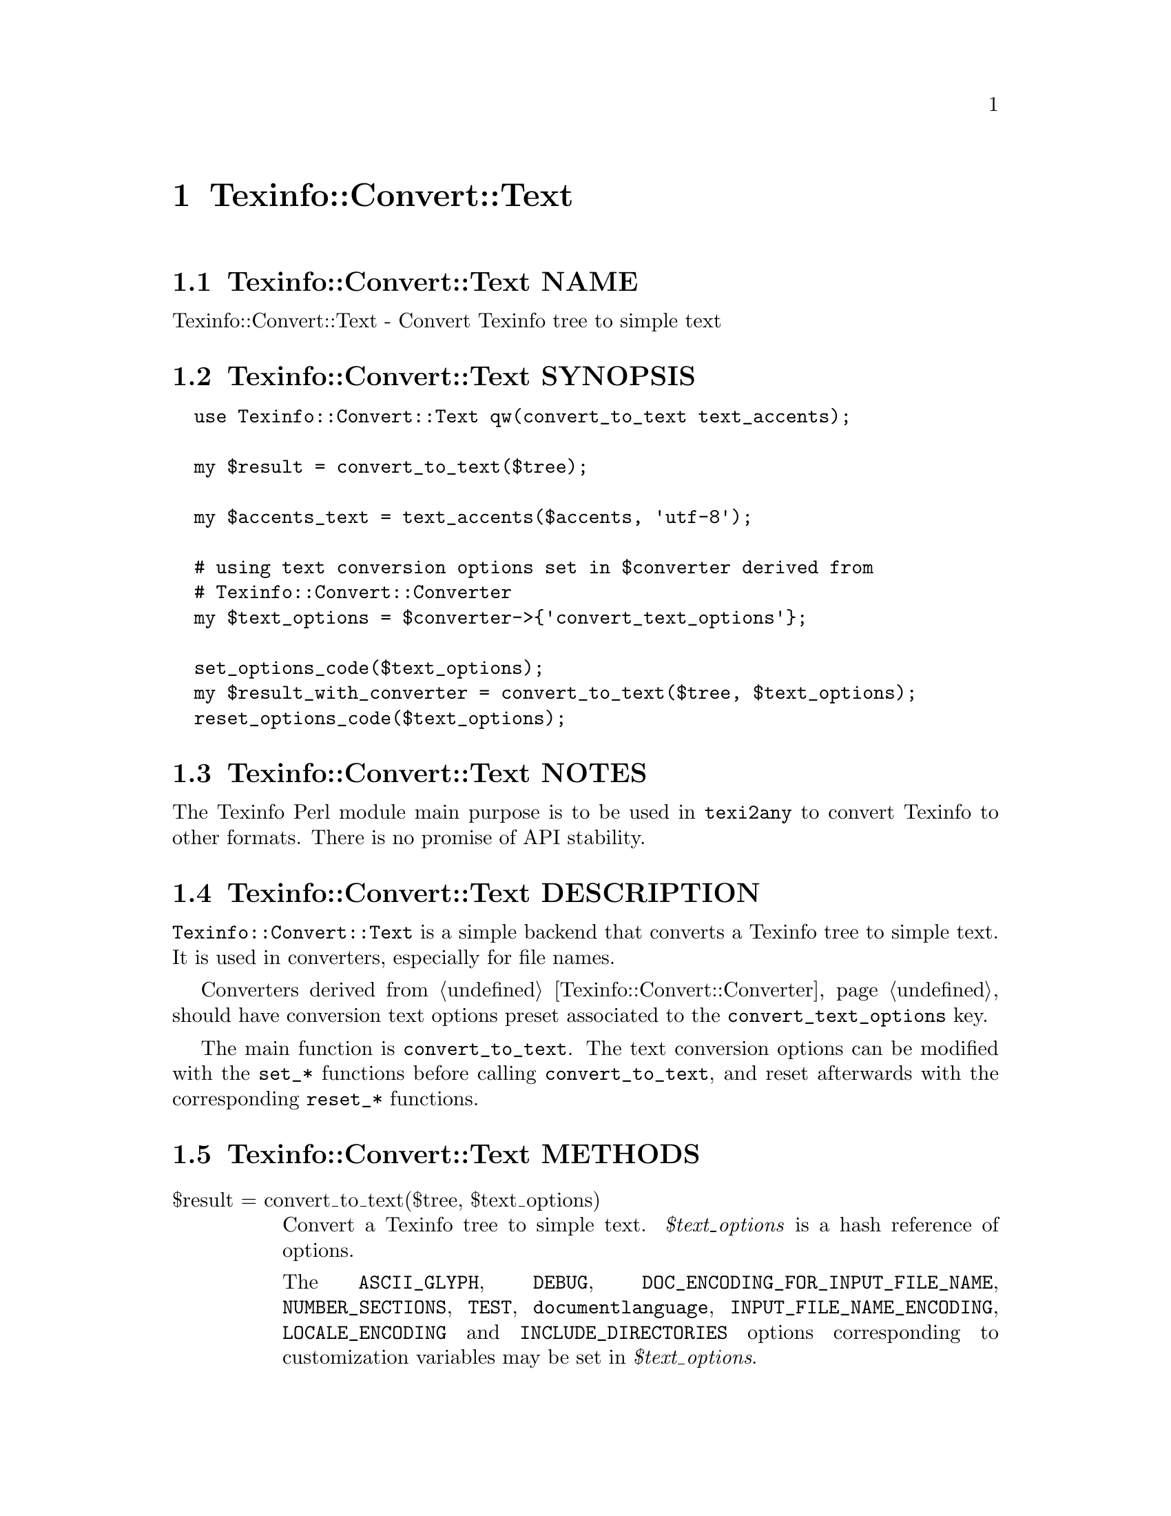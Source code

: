 @node Texinfo@asis{::}Convert@asis{::}Text
@chapter Texinfo::Convert::Text

@node Texinfo@asis{::}Convert@asis{::}Text NAME
@section Texinfo::Convert::Text NAME

Texinfo::Convert::Text - Convert Texinfo tree to simple text

@node Texinfo@asis{::}Convert@asis{::}Text SYNOPSIS
@section Texinfo::Convert::Text SYNOPSIS

@verbatim
  use Texinfo::Convert::Text qw(convert_to_text text_accents);

  my $result = convert_to_text($tree);

  my $accents_text = text_accents($accents, 'utf-8');

  # using text conversion options set in $converter derived from
  # Texinfo::Convert::Converter
  my $text_options = $converter->{'convert_text_options'};

  set_options_code($text_options);
  my $result_with_converter = convert_to_text($tree, $text_options);
  reset_options_code($text_options);
@end verbatim

@node Texinfo@asis{::}Convert@asis{::}Text NOTES
@section Texinfo::Convert::Text NOTES

The Texinfo Perl module main purpose is to be used in @code{texi2any} to convert
Texinfo to other formats.  There is no promise of API stability.

@node Texinfo@asis{::}Convert@asis{::}Text DESCRIPTION
@section Texinfo::Convert::Text DESCRIPTION

@code{Texinfo::Convert::Text} is a simple backend that converts a Texinfo tree
to simple text.  It is used in converters, especially for file names.

Converters derived from @ref{Texinfo@asis{::}Convert@asis{::}Converter NAME,, Texinfo::Convert::Converter} should have conversion
text options preset associated to the @code{convert_text_options} key.

The main function is @code{convert_to_text}.  The text conversion options
can be modified with the @code{set_*} functions before calling @code{convert_to_text},
and reset afterwards with the corresponding @code{reset_*} functions.

@node Texinfo@asis{::}Convert@asis{::}Text METHODS
@section Texinfo::Convert::Text METHODS

@table @asis
@item $result = convert_to_text($tree, $text_options)
@anchor{Texinfo@asis{::}Convert@asis{::}Text $result = convert_to_text($tree@comma{} $text_options)}
@cindex @code{convert_to_text}

Convert a Texinfo tree to simple text.  @emph{$text_options} is a hash reference of
options.

The @code{ASCII_GLYPH}, @code{DEBUG}, @code{DOC_ENCODING_FOR_INPUT_FILE_NAME},
@code{NUMBER_SECTIONS}, @code{TEST}, @code{documentlanguage}, @code{INPUT_FILE_NAME_ENCODING},
@code{LOCALE_ENCODING} and @code{INCLUDE_DIRECTORIES} options corresponding to
customization variables may be set in @emph{$text_options}.

The following options may also be set:

@table @asis
@item converter
@anchor{Texinfo@asis{::}Convert@asis{::}Text converter}

If a converter object is passed to the function, generated error
messages are passed back to the converter.  See also
@ref{Texinfo@asis{::}Convert@asis{::}Converter NAME,, Texinfo::Convert::Converter}.

@item enabled_encoding
@anchor{Texinfo@asis{::}Convert@asis{::}Text enabled_encoding}

If set, the value is considered to be the encoding name texinfo accented
letters should be converted to.  In the default case, this option is set from
the main program directly or through converters calling conversion to text if
the @code{--enable-encoding} option, or the @code{ENABLE_ENCODING} customization
variable is set.  For file names in HTML and LaTeX, and for DocBook or Texinfo
XML, this variable should in general be set unless the output encoding is
US-ASCII.

@item expanded_formats
@anchor{Texinfo@asis{::}Convert@asis{::}Text expanded_formats}

A reference on a hash.  The keys should be format names (like @code{html},
@code{tex}), and if the corresponding value is set, the format is expanded.

@item set_case
@anchor{Texinfo@asis{::}Convert@asis{::}Text set_case}

If positive, the text is upper-cased, if negative, the text is lower-cased.

@item sort_string
@anchor{Texinfo@asis{::}Convert@asis{::}Text sort_string}

A somehow internal option to convert to text more suitable for alphabetical
sorting rather than presentation.

@end table

@item $result_accent_text = ascii_accent_fallback($converter, $text, $accent_command)
@anchor{Texinfo@asis{::}Convert@asis{::}Text $result_accent_text = ascii_accent_fallback($converter@comma{} $text@comma{} $accent_command)}
@cindex @code{ascii_accent_fallback}

@emph{$text} is the text appearing within an accent command.  @emph{$accent_command}
should be a Texinfo tree element corresponding to an accent command taking
an argument.  The function returns a transliteration of the accented
character.  The @emph{$converter} argument is ignored, but needed for this
function to be in argument of functions that need a fallback for accents
conversion.

@item set_options_code($text_options)
@anchor{Texinfo@asis{::}Convert@asis{::}Text set_options_code($text_options)}

@item reset_options_code($text_options)
@anchor{Texinfo@asis{::}Convert@asis{::}Text reset_options_code($text_options)}
@cindex @code{set_options_code}
@cindex @code{reset_options_code}

@code{set_options_code} sets @emph{$text_options} to be in code style.
(mostly @code{--}, @code{---}, @code{''} and @code{``} are kept as is).  @code{reset_options_code}
undo the effect of @code{set_options_code}.

@code{reset_options_code} should always be called after @code{set_options_code}.

@item set_options_encoding($text_options, $encoding)
@anchor{Texinfo@asis{::}Convert@asis{::}Text set_options_encoding($text_options@comma{} $encoding)}

@item set_options_encoding_if_not_ascii($customization_information, $text_options)
@anchor{Texinfo@asis{::}Convert@asis{::}Text set_options_encoding_if_not_ascii($customization_information@comma{} $text_options)}

@item reset_options_encoding($text_options)
@anchor{Texinfo@asis{::}Convert@asis{::}Text reset_options_encoding($text_options)}
@cindex @code{set_options_encoding}
@cindex @code{set_options_encoding_if_not_ascii}
@cindex @code{reset_options_encoding}

@code{set_options_encoding} sets @code{enabled_encoding} in @emph{$text_options}
to @emph{$encoding}.  @code{set_options_encoding_if_not_ascii} sets @code{enabled_encoding}
in @emph{$text_options} based on customization options associated to
@emph{$customization_information}.  In that case, @code{enabled_encoding} is set unless
the output encoding is US-ASCII even if @code{ENABLE_ENCODING} is not set.

@code{reset_options_encoding} undo the effect of @code{set_options_encoding} and
@code{set_options_encoding_if_not_ascii} and should always be called after these
functions.

@item $accents_text = text_accents($accents, $encoding, $set_case)
@anchor{Texinfo@asis{::}Convert@asis{::}Text $accents_text = text_accents($accents@comma{} $encoding@comma{} $set_case)}
@cindex @code{text_accents}

@emph{$accents} is an accent command that may contain other nested accent
commands.  The function will format the whole stack of nested accent
commands and the innermost text.  If @emph{$encoding} is set, the formatted
text is converted to this encoding as much as possible instead of being
converted as simple ASCII.  If @emph{$set_case} is positive, the result
is meant to be upper-cased, if it is negative, the result is to be
lower-cased.

@end table

@node Texinfo@asis{::}Convert@asis{::}Text AUTHOR
@section Texinfo::Convert::Text AUTHOR

Patrice Dumas, <bug-texinfo@@gnu.org>

@node Texinfo@asis{::}Convert@asis{::}Text COPYRIGHT AND LICENSE
@section Texinfo::Convert::Text COPYRIGHT AND LICENSE

Copyright 2010- Free Software Foundation, Inc.  See the source file for
all copyright years.

This library is free software; you can redistribute it and/or modify
it under the terms of the GNU General Public License as published by
the Free Software Foundation; either version 3 of the License, or (at
your option) any later version.

